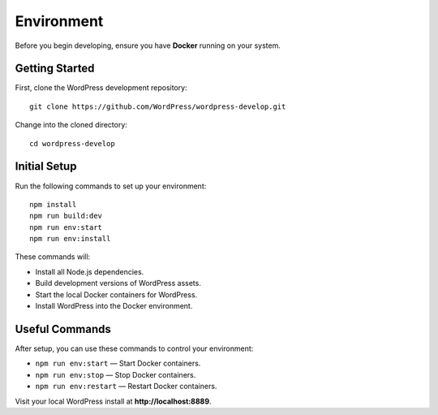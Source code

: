 Environment
===============

Before you begin developing, ensure you have **Docker** running on your system.

Getting Started
---------------

First, clone the WordPress development repository:

::

  git clone https://github.com/WordPress/wordpress-develop.git

Change into the cloned directory:

::

  cd wordpress-develop

Initial Setup
---------------

Run the following commands to set up your environment:

::

  npm install
  npm run build:dev
  npm run env:start
  npm run env:install

These commands will:

- Install all Node.js dependencies.
- Build development versions of WordPress assets.
- Start the local Docker containers for WordPress.
- Install WordPress into the Docker environment.

Useful Commands
---------------

After setup, you can use these commands to control your environment:

- ``npm run env:start`` — Start Docker containers.
- ``npm run env:stop`` — Stop Docker containers.
- ``npm run env:restart`` — Restart Docker containers.

Visit your local WordPress install at **http://localhost:8889**.